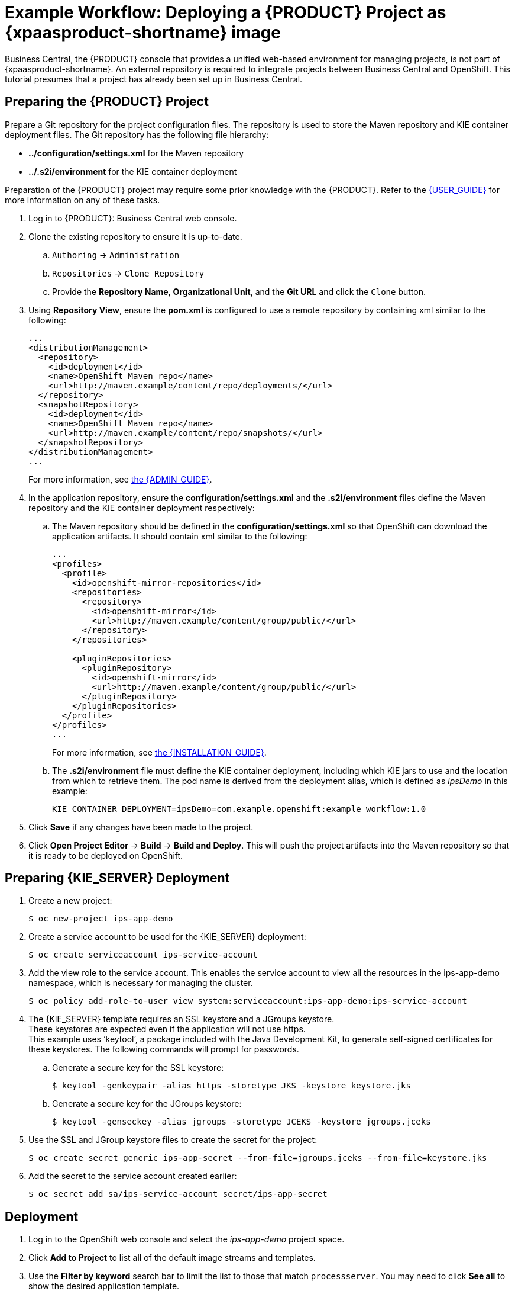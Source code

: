 
[[Tutorial-Deploying-IPS]]
= Example Workflow: Deploying a {PRODUCT} Project as {xpaasproduct-shortname} image

Business Central, the {PRODUCT} console that provides a unified web-based environment for managing projects, is not part of {xpaasproduct-shortname}. An external repository is required to integrate projects between Business Central and OpenShift. This tutorial presumes that a project has already been set up in Business Central.

== Preparing the {PRODUCT} Project

Prepare a Git repository for the project configuration files. The repository is used to store the Maven repository and KIE container deployment files. The Git repository has the following file hierarchy: 

- *../configuration/settings.xml* for the Maven repository
- *../.s2i/environment* for the KIE container deployment

Preparation of the {PRODUCT} project may require some prior knowledge with the {PRODUCT}. Refer to the https://access.redhat.com/documentation/en-US/Red_Hat_JBoss_BPM_Suite/6.3/html/User_Guide/[{USER_GUIDE}] for more information on any of these tasks.

. Log in to {PRODUCT}: Business Central web console.
. Clone the existing repository to ensure it is up-to-date.
.. `Authoring` -> `Administration`
.. `Repositories` -> `Clone Repository`
.. Provide the *Repository Name*, *Organizational Unit*, and the *Git URL* and click the `Clone` button.


. Using *Repository View*, ensure the *pom.xml* is configured to use a remote repository by containing xml similar to the following: 
+
----
...
<distributionManagement>
  <repository>
    <id>deployment</id>
    <name>OpenShift Maven repo</name>
    <url>http://maven.example/content/repo/deployments/</url>
  </repository>
  <snapshotRepository>
    <id>deployment</id> 
    <name>OpenShift Maven repo</name>
    <url>http://maven.example/content/repo/snapshots/</url>
  </snapshotRepository>
</distributionManagement>
...
----
+
For more information, see https://access.redhat.com/documentation/en-US/Red_Hat_JBoss_BRMS/6.3/html-single/Administration_And_Configuration_Guide/#Configuring_deployment_to_a_remote_Nexus_repository[the {ADMIN_GUIDE}].
. In the application repository, ensure the *configuration/settings.xml* and the *.s2i/environment* files define the Maven repository and the KIE container deployment respectively:
.. The Maven repository should be defined in the *configuration/settings.xml* so that OpenShift can download the application artifacts. It should contain xml similar to the following: 
+
----
...
<profiles>
  <profile>
    <id>openshift-mirror-repositories</id>
    <repositories>
      <repository>
        <id>openshift-mirror</id>
        <url>http://maven.example/content/group/public/</url>
      </repository>
    </repositories>

    <pluginRepositories>
      <pluginRepository>
        <id>openshift-mirror</id>
        <url>http://maven.example/content/group/public/</url>
      </pluginRepository>
    </pluginRepositories>
  </profile>
</profiles>
...
---- 
+
For more information, see https://access.redhat.com/documentation/en-US/Red_Hat_JBoss_BRMS/6.3/html/Installation_Guide/Using_the_JBoss_Integration_Maven_Repository_Local_Access.html[the {INSTALLATION_GUIDE}]. 
.. The *.s2i/environment* file must define the KIE container deployment, including which KIE jars to use and the location from which to retrieve them. The pod name is derived from the deployment alias, which is defined as _ipsDemo_ in this example:
+
----
KIE_CONTAINER_DEPLOYMENT=ipsDemo=com.example.openshift:example_workflow:1.0
----
. Click *Save* if any changes have been made to the project.
. Click *Open Project Editor* -> *Build* -> *Build and Deploy*. This will push the project artifacts into the Maven repository so that it is ready to be deployed on OpenShift.

== Preparing {KIE_SERVER} Deployment
. Create a new project: 
+
----
$ oc new-project ips-app-demo
----
. Create a service account to be used for the {KIE_SERVER} deployment: 
+
----
$ oc create serviceaccount ips-service-account
----
. Add the view role to the service account. This enables the service account to view all the resources in the ips-app-demo namespace, which is necessary for managing the cluster. 
+
----
$ oc policy add-role-to-user view system:serviceaccount:ips-app-demo:ips-service-account
----
. The {KIE_SERVER} template requires an SSL keystore and a JGroups keystore. +
These keystores are expected even if the application will not use https. +
This example uses ‘keytool’, a package included with the Java Development Kit, to generate self-signed certificates for these keystores. The following commands will prompt for passwords. +
.. Generate a secure key for the SSL keystore: 
+
----
$ keytool -genkeypair -alias https -storetype JKS -keystore keystore.jks
----
.. Generate a secure key for the JGroups keystore: 
+
----
$ keytool -genseckey -alias jgroups -storetype JCEKS -keystore jgroups.jceks
----
. Use the SSL and JGroup keystore files to create the secret for the project: 
+
----
$ oc create secret generic ips-app-secret --from-file=jgroups.jceks --from-file=keystore.jks
----
. Add the secret to the service account created earlier: 
+
----
$ oc secret add sa/ips-service-account secret/ips-app-secret
----

== Deployment
. Log in to the OpenShift web console and select the _ips-app-demo_ project space.     
. Click *Add to Project* to list all of the default image streams and templates.         
. Use the *Filter by keyword* search bar to limit the list to those that match `processserver`. You may need to click *See all* to show the desired application template. 
. Select and configure the desired template. +
The *SOURCE_REPOSITORY_URL* must be set to the Git repository for the deployment, so that the application can pull the *configuration/settings.xml* and *.s2i/environment* files.
. Click *Deploy*.

During the build, the Maven repository is downloaded and build into the container so that no additional packages or dependencies are downloaded at runtime. 

The application is available once the pod is running. 


[[Tutorial-Adding_Updated_Version]]
= Example Workflow: Deploying an Updated Version Concurrently with Original Application

This example workflow follows on from link:#Tutorial-Deploying-IPS[Example Workflow: Deploying a {PRODUCT} Project as an xPaaS {KIE_SERVER} xPaaS Image], in which the _1.0_ version of the _example_workflow_ artifact was deployed with a deployment alias of _ipsDemo_. This example deploys a _1.1_ version of the of the _example_workflow_ artifact alongside the _1.0_ version so that both versions of the _example_workflow_ artifact are running simultaneously, both with the _ipsDemo_ deployment alias. 

. Update the repository with the new version of the server. 
. Edit the *.s2i/environment* file for the application:
.. Change the *KIE_CONTAINER_DEPLOYMENT* variable to *KIE_CONTAINER_DEPLOYMENT_OVERRIDE*
.. Add the new version to the end of the value string, separated from the older version with a pipe.
+
----
KIE_CONTAINER_DEPLOYMENT_OVERRIDE=ipsDemo=com.example.openshift:example_workflow:1.0|ipsDemo=com.example.openshift:example_workflow:1.1
----
. Save the changes.
. If the project has link:https://docs.openshift.com/enterprise/3.1/dev_guide/builds.html#webhook-triggers[GitHub Webhooks] configured, the new version will be deployed automatically alongside the older running applicaiton. Otherwise it can be manually built:
+
----
$ oc start-build ips-app-demo
----

Once the build has completed, the two different versions of the application will be running simultaneously using the same deployment alias. See link:#Request-Targeting[Request Targeting for Multiple Versions] for more information on how client requests are redirected to the correct version of the application.
